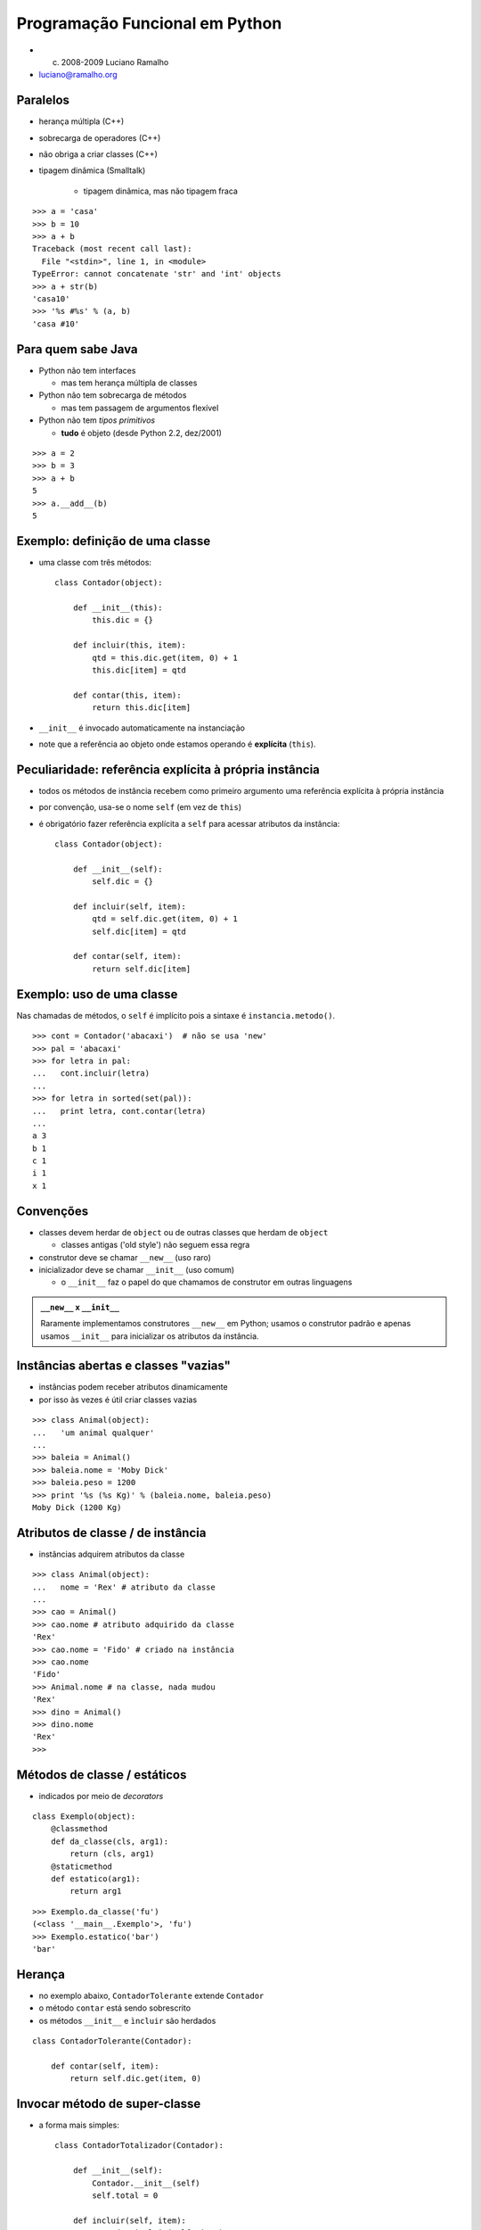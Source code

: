
================================
Programação Funcional em Python
================================

* (c) 2008-2009 Luciano Ramalho

* luciano@ramalho.org

----------
Paralelos
----------

- herança múltipla (C++)

- sobrecarga de operadores (C++)

- não obriga a criar classes (C++)

- tipagem dinâmica (Smalltalk)

    - tipagem dinâmica, mas não tipagem fraca
    
::

   >>> a = 'casa'
   >>> b = 10
   >>> a + b
   Traceback (most recent call last):
     File "<stdin>", line 1, in <module>
   TypeError: cannot concatenate 'str' and 'int' objects
   >>> a + str(b)
   'casa10'
   >>> '%s #%s' % (a, b)
   'casa #10'

    
---------------------------
Para quem sabe Java
---------------------------

- Python não tem interfaces

  - mas tem herança múltipla de classes

- Python não tem sobrecarga de métodos

  - mas tem passagem de argumentos flexível

- Python não tem *tipos primitivos*

  - **tudo** é objeto (desde Python 2.2, dez/2001)
  
::

    >>> a = 2
    >>> b = 3
    >>> a + b
    5
    >>> a.__add__(b)
    5

---------------------------------
Exemplo: definição de uma classe
---------------------------------

- uma classe com três métodos::

    class Contador(object):
    
        def __init__(this):
            this.dic = {}

        def incluir(this, item):
            qtd = this.dic.get(item, 0) + 1
            this.dic[item] = qtd

        def contar(this, item):
            return this.dic[item]

- ``__init__`` é invocado automaticamente na instanciação

- note que a referência ao objeto onde estamos operando é **explícita** (``this``).

---------------------------------------------------------
Peculiaridade: referência explícita à própria instância
---------------------------------------------------------

- todos os métodos de instância recebem como primeiro argumento uma referência explícita à própria instância

- por convenção, usa-se o nome ``self`` (em vez de ``this``)

- é obrigatório fazer referência explícita a ``self`` para acessar atributos da instância::

    class Contador(object):
    
        def __init__(self):
            self.dic = {}

        def incluir(self, item):
            qtd = self.dic.get(item, 0) + 1
            self.dic[item] = qtd

        def contar(self, item):
            return self.dic[item]

---------------------------
Exemplo: uso de uma classe
---------------------------

Nas chamadas de métodos, o ``self`` é implícito pois a sintaxe é ``instancia.metodo()``.

::

    >>> cont = Contador('abacaxi')  # não se usa 'new'
    >>> pal = 'abacaxi'
    >>> for letra in pal:
    ...   cont.incluir(letra)
    ... 
    >>> for letra in sorted(set(pal)):
    ...   print letra, cont.contar(letra)
    ... 
    a 3
    b 1
    c 1
    i 1
    x 1

-------------
Convenções
-------------

- classes devem herdar de ``object`` ou de outras classes que herdam de ``object``

  - classes antigas ('old style') não seguem essa regra

- construtor deve se chamar ``__new__`` (uso raro)

- inicializador deve se chamar ``__init__`` (uso comum)

  - o ``__init__`` faz o papel do que chamamos de construtor em outras linguagens
  
.. admonition:: ``__new__`` x ``__init__``
  
  Raramente implementamos construtores ``__new__`` em Python; usamos o construtor padrão e apenas usamos ``__init__`` para inicializar os atributos da instância.

            
--------------------------------------
Instâncias abertas e classes "vazias"
--------------------------------------

- instâncias podem receber atributos dinamicamente

- por isso às vezes é útil criar classes vazias

::

    >>> class Animal(object):
    ...   'um animal qualquer'
    ... 
    >>> baleia = Animal()
    >>> baleia.nome = 'Moby Dick'
    >>> baleia.peso = 1200
    >>> print '%s (%s Kg)' % (baleia.nome, baleia.peso)
    Moby Dick (1200 Kg)

----------------------------------------------
Atributos de classe / de instância
----------------------------------------------

- instâncias adquirem atributos da classe

::

    >>> class Animal(object):
    ...   nome = 'Rex' # atributo da classe
    ... 
    >>> cao = Animal()
    >>> cao.nome # atributo adquirido da classe
    'Rex'
    >>> cao.nome = 'Fido' # criado na instância
    >>> cao.nome
    'Fido'
    >>> Animal.nome # na classe, nada mudou
    'Rex'
    >>> dino = Animal()
    >>> dino.nome
    'Rex'
    >>>            

--------------------------------------
Métodos de classe / estáticos
--------------------------------------

- indicados por meio de *decorators*

::

    class Exemplo(object):
        @classmethod
        def da_classe(cls, arg1):
            return (cls, arg1)
        @staticmethod
        def estatico(arg1):
            return arg1

::
            
    >>> Exemplo.da_classe('fu')
    (<class '__main__.Exemplo'>, 'fu')
    >>> Exemplo.estatico('bar')
    'bar'
    
----------------
Herança
----------------

- no exemplo abaixo, ``ContadorTolerante`` extende ``Contador``

- o método ``contar`` está sendo sobrescrito

- os métodos ``__init__`` e ``ìncluir`` são herdados

::

    class ContadorTolerante(Contador):

        def contar(self, item):
            return self.dic.get(item, 0)

--------------------------------
Invocar método de super-classe
--------------------------------

- a forma mais simples::

    class ContadorTotalizador(Contador):
    
        def __init__(self):
            Contador.__init__(self)
            self.total = 0

        def incluir(self, item):
            Contador.incluir(self, item)
            self.total += 1

--------------------------------
Invocar método de super-classe 2
--------------------------------

- a forma mais correta::

    class ContadorTotalizador(Contador):

        def __init__(self):
            super(ContadorTotalizador, 
                self).__init__()
            self.total = 0

        def incluir(self, item):
            super(ContadorTotalizador, 
                self).incluir(item)
            self.total += 1

--------------------------------
Herança múltipla
--------------------------------

- classe que totaliza e não levanta exceções::

    class ContadorTT(ContadorTotalizador, ContadorTolerante):
        pass

- MRO = ordem de resolução de métodos:: 

    >>> ContadorTT.__mro__
    (<class '__main__.ContadorTT'>, 
     <class '__main__.ContadorTotalizador'>, 
     <class '__main__.ContadorTolerante'>, 
     <class '__main__.Contador'>, 
     <type 'object'>)

--------------------------------
Uso de herança múltipla
--------------------------------

::

    >>> from contadores import *
    >>> class ContadorTT(ContadorTotalizador, ContadorTolerante):
    ...   pass
    ...
    >>> ctt = ContadorTT()
    >>> for letra in 'abacaxi':
    ...   ctt.incluir(letra)
    ... 
    >>> ctt.total
    7
    >>> ctt.contar('a')
    3
    >>> ctt.contar('z')
    0


--------------------------
Encapsulamento
--------------------------

- Propriedades

     - encapsulamento para quem precisa de encapsulamento::

         >>> a = C()
         >>> a.x = 10      # violação!?
         >>> print a.x
         10
         >>> a.x = -10
         >>> print a.x     # como??????
         0

----------------------------------
Propriedade: implementação
----------------------------------

- apenas para leitura, via *decorator*::

     class C(object):
         def __init__(self, x):
             self.__x = x
         @property
         def x(self):
             return self.__x

- a notação ``__x`` protege este atributo contra acessos acidentais

----------------------------------
Propriedade: implementação 2
----------------------------------

- para leitura e escrita::

     class C(object):
         def __init__(self, x=0):
             self.__x = x
         def getx(self):
             return self.__x
         def setx(self, x):
             if x < 0: x = 0
             self.__x = x
         x = property(getx, setx)

----------------------------------
Propriedade: exemplo de uso
----------------------------------

::

     class ContadorTotalizador(Contador):  
         def __init__(self):
             super(ContadorTotalizador, self).__init__()
             self.__total = 0

         def incluir(self, item):
             super(ContadorTotalizador, 
                 self).incluir(item)
             self.__total += 1

         @property
         def total(self):
             return self.__total


--------------------------------
Passagem flexível de parâmetros
--------------------------------

::

     >>> def f(a, b=1, c=None):
     ...   return a, b, c
     ... 
     >>> f() 
     Traceback (most recent call last):
       File "<stdin>", line 1, in <module>
     TypeError: f() takes at least 1 argument (0 given)
     >>> f(9)
     (9, 1, None)
     >>> f(5,6,7)
     (5, 6, 7)
     >>> f(3, c=4)
     (3, 1, 4)

---------------------------------
Passagem flexível de parâmetros 2
---------------------------------

::

     >>> def f(*args, **kwargs):
     ...   return args, kwargs
     ... 
     >>> f()
     ((), {})
     >>> f(1)
     ((1,), {})
     >>> f(cor='azul')
     ((), {'cor': 'azul'})
     >>> f(10,20,30,sabor='uva',cor='vinho')
     ((10, 20, 30), {'cor': 'vinho', 'sabor': 'uva'})


---------------------------------
Passagem flexível de parâmetros 3
---------------------------------

::

     >>> def f(*args, **kwargs):
     ...   print '%r\n%r' % (args, kwargs)
     ... 
     >>> l
     [0, 1, 2]
     >>> d = {'peso':83,'altura':1.7}
     >>> f(l,d)
     ([0, 1, 2], {'altura': 1.7, 'peso': 83})
     {}
     >>> f(*l)
     (0, 1, 2)
     {}
     >>> f(**d)
     ()
     {'peso': 83, 'altura': 1.7}
     >>> f(*l,**d)
     (0, 1, 2)
     {'peso': 83, 'altura': 1.7}


- quem precisa de sobrecarga de métodos?

------------------------
Polimorfismo: definição
------------------------

  O conceito de "polimorfismo" significa que podemos tratar
  instâncias de diferentes classes da mesma maneira. 
  
  Assim, podemos enviar uma mensagem a um objeto
  sem saber de antemão qual é o seu tipo, e o objeto ainda
  assim fará "a coisa certa", pelo menos do seu ponto de vista.

  *Scott Ambler - The Object Primer, 2nd ed. - p. 173*
  
--------------
Polimorfismo
--------------

- polimorfismo com fatiamento e ``len``

::

    >>> l = [1, 2, 3]
    >>> l[:2]
    [1, 2]
    >>> 'casa'[:2]
    'ca'
    >>> len(l), len('casa')
    (3, 4)

--------------
Polimorfismo 2
--------------

- "tipagem pato" (*duck typing*) é polimorfismo dinâmico anabolizado


    >>> def dobro(x):
    ...    return x * 2
    ... 
    >>> dobro(10) 
    20
    >>> dobro([1, 2, 3])
    [1, 2, 3, 1, 2, 3]
    >>> dobro('casa')
    'casacasa'

--------------
Polimorfismo 3
--------------

::

    >>> s = 'Python: simples e correta'
    >>> s[0]
    'P'
    >>> s[-1]
    'a'
    >>> s[:3]
    'Pyt'
    >>> for letra in reversed(s): print letra
    ... 
    .
    a
    t
    e
    r
    r
    o
    c

--------------
Polimorfismo 4
--------------

::

    >>> l = range(10)
    >>> l
    [0, 1, 2, 3, 4, 5, 6, 7, 8, 9]
    >>> l[0]
    0
    >>> l[-1]
    9
    >>> l[:3]
    [0, 1, 2]
    >>> for n in reversed(l): print n
    ... 
    9
    8
    7
    6
    5
    4
    3
    2
    1
    0

-------------------------------
Exemplo: baralho polimórfico
-------------------------------

- começamos com uma classe bem simples...

::

    class Carta(object):
        def __init__(self, valor, naipe):
            self.valor = valor
            self.naipe = naipe
        def __repr__(self):
            return '<%s de %s>' % (self.valor, self.naipe)


-------------------------------
Exemplo: baralho polimórfico 2
-------------------------------

- métodos especiais: ``__len__``, ``__getitem__``

- com esses métodos, ``Baralho`` implementa o protocolo das sequências

::

    class Baralho(object):
        naipes = 'copas ouros espadas paus'.split()
        valores = 'A 2 3 4 5 6 7 8 9 10 J Q K'.split()
    
        def __init__(self):
            self.cartas = [
                Carta(v, n) for n in self.naipes for v in self.valores
            ]
        
        def __len__(self):
            return len(self.cartas)
        
        def __getitem__(self, pos):
            return self.cartas[pos]
        
        def __setitem__(self, pos, item):
            self.cartas[pos] = item

-------------------------------
Exemplo: baralho polimórfico 3
-------------------------------

::

    >>> from baralho import Baralho
    >>> b = Baralho()
    >>> len(b)
    52
    >>> b[0], b[1], b[2]
    (<A de copas>, <2 de copas>, <3 de copas>)
    >>> from random import shuffle
    >>> shuffle(b)
    >>> b[-3:]
    [<7 de espadas>, <6 de copas>, <K de copas>]
    >>> for carta in reversed(b): print carta
    ... 
    <K de copas>
    <6 de copas>
    <7 de espadas>
    <3 de ouros> 
    <8 de espadas>
    <6 de espadas>
    <3 de espadas>
    <J de espadas>
    <6 de ouros>
    <Q de espadas>
    # etc...
    
-----------------------------
Perguntas, cursos, mentoria?
-----------------------------

* Luciano Ramalho <luciano@ramalho.org>

